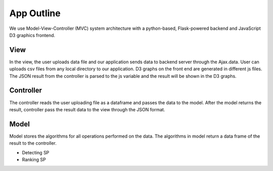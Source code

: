 App Outline
-------------
We use Model-View-Controller (MVC) system architecture with a python-based,
Flask-powered backend and JavaScript D3 graphics frontend.

View
##########

.. make this more about what the view code does, than what the user does.
.. also include cross referencing.

In the view, the user uploads data file and our application sends data to
backend server through the Ajax.data.
User can uploads csv files from any local directory to our application.
D3 graphs on the front end are generated in different js files.
The JSON result from the controller is parsed to the js variable and the
result will be shown in the D3 graphs.

Controller
###########

.. ensure this is up to date and complete, also cross referencing

The controller reads the user uploading file as a dataframe and passes the
data to the model.
After the model returns the result, controller pass the result data to the view
through the JSON format.


Model
###########

.. ensure this is up to date and complete, also cross referencing

Model stores the algorithms for all operations performed on the data.
The algorithms in model return a data frame of the result to the controller.

- Detecting SP
- Ranking SP

.. update this?
.. image:: appstructure.png
